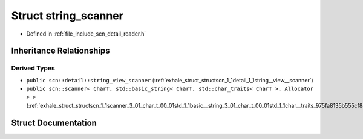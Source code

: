 .. _exhale_struct_structscn_1_1detail_1_1string__scanner:

Struct string_scanner
=====================

- Defined in :ref:`file_include_scn_detail_reader.h`


Inheritance Relationships
-------------------------

Derived Types
*************

- ``public scn::detail::string_view_scanner`` (:ref:`exhale_struct_structscn_1_1detail_1_1string__view__scanner`)
- ``public scn::scanner< CharT, std::basic_string< CharT, std::char_traits< CharT >, Allocator > >`` (:ref:`exhale_struct_structscn_1_1scanner_3_01_char_t_00_01std_1_1basic__string_3_01_char_t_00_01std_1_1char__traits_975fa8135b555cf8891fc239de160b51`)


Struct Documentation
--------------------


.. doxygenstruct:: scn::detail::string_scanner
   :members:
   :protected-members:
   :undoc-members: